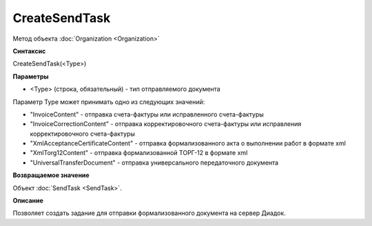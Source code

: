﻿CreateSendTask
==============

Метод объекта :doc:`Organization <Organization>`

**Синтаксис**


CreateSendTask(<Type>)

**Параметры**


-  <Type> (строка, обязательный) - тип отправляемого документа

Параметр Type может принимать одно из следующих значений:

-  "InvoiceContent" - отправка счета-фактуры или исправленного
   счета-фактуры
-  "InvoiceCorrectionContent" - отправка корректировочного счета-фактуры
   или исправления корректировочного счета-фактуры
-  "XmlAcceptanceCertificateContent" - отправка формализованного акта о
   выполнении работ в формате xml
-  "XmlTorg12Content" - отправка формализованной ТОРГ-12 в формате xml
-  "UniversalTransferDocument" - отправка универсального передаточного документа

**Возвращаемое значение**


Объект :doc:`SendTask <SendTask>`.

**Описание**


Позволяет создать задание для отправки формализованного документа на
сервер Диадок.
